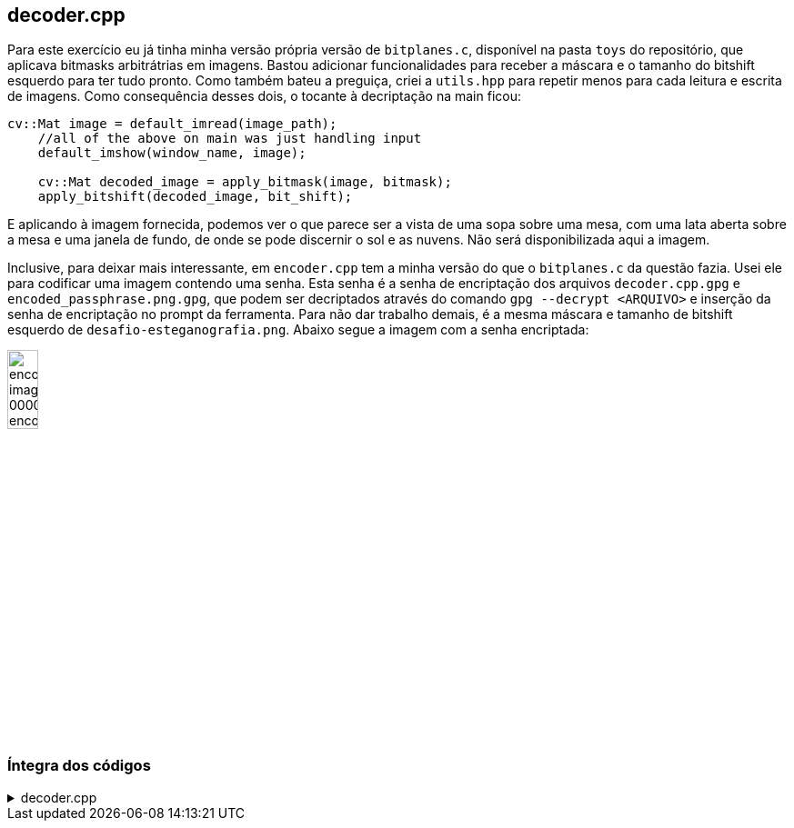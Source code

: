 == decoder.cpp

Para este exercício eu já tinha minha versão própria versão de `bitplanes.c`, disponível na pasta `toys` do repositório,
que aplicava bitmasks arbitrátrias em imagens. Bastou adicionar funcionalidades para receber a máscara e o tamanho do
bitshift esquerdo para ter tudo pronto. Como também bateu a preguiça, criei a `utils.hpp` para repetir menos para cada
leitura e escrita de imagens. Como consequência desses dois, o tocante à decriptação na main ficou:

[source,c++, linenums]
----
cv::Mat image = default_imread(image_path);
    //all of the above on main was just handling input
    default_imshow(window_name, image);
    
    cv::Mat decoded_image = apply_bitmask(image, bitmask);
    apply_bitshift(decoded_image, bit_shift);
----

E aplicando à imagem fornecida, podemos ver o que parece ser a vista de uma sopa sobre uma mesa, com uma lata aberta
sobre a mesa e uma janela de fundo, de onde se pode discernir o sol e as nuvens. Não será disponibilizada aqui a imagem.

Inclusive, para deixar mais interessante, em `encoder.cpp` tem a minha versão do que o `bitplanes.c` da questão fazia.
Usei ele para codificar uma imagem contendo uma senha. Esta senha é a senha de encriptação dos arquivos
`decoder.cpp.gpg` e `encoded_passphrase.png.gpg`, que podem ser decriptados através do comando `gpg --decrypt <ARQUIVO>`
e inserção da senha de encriptação no prompt da ferramenta. Para não dar trabalho demais, é a mesma máscara e tamanho de
bitshift esquerdo de `desafio-esteganografia.png`. Abaixo segue a imagem com a senha encriptada:

image::encoded_image_00000111_encoded.png[height=20%,align=center]

=== Íntegra dos códigos

.decoder.cpp
[%collapsible]
====
image::encoded_image_00000111_encoded.png[height=20%,align=center]
:)
====

